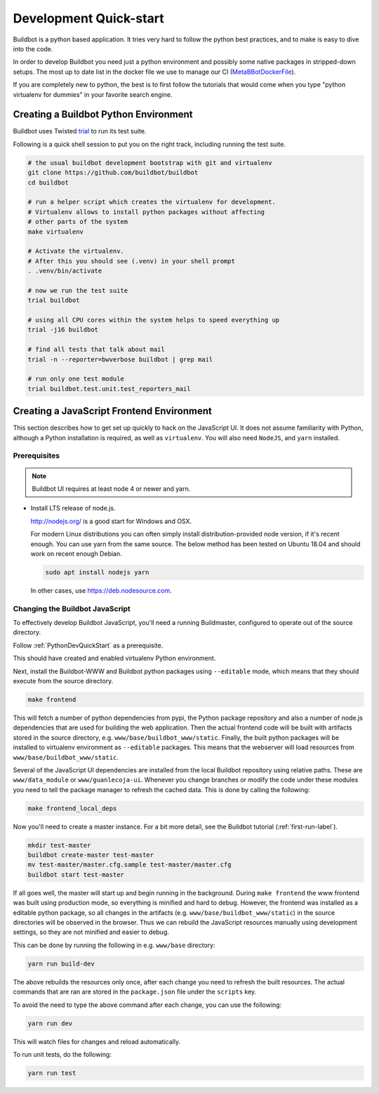 
Development Quick-start
=======================

Buildbot is a python based application.
It tries very hard to follow the python best practices, and to make is easy to dive into the code.

In order to develop Buildbot you need just a python environment and possibly some native packages in stripped-down setups.
The most up to date list in the docker file we use to manage our CI (MetaBBotDockerFile_).

If you are completely new to python, the best is to first follow the tutorials that would come when you type "python virtualenv for dummies" in your favorite search engine.

.. _MetaBBotDockerFile: https://github.com/buildbot/metabbotcfg/blob/nine/docker/metaworker/Dockerfile

.. _PythonDevQuickStart:

Creating a Buildbot Python Environment
--------------------------------------

Buildbot uses Twisted `trial <http://twistedmatrix.com/trac/wiki/TwistedTrial>`_ to run its test suite.

Following is a quick shell session to put you on the right track, including running the test suite.

.. code-block:: bash

    # the usual buildbot development bootstrap with git and virtualenv
    git clone https://github.com/buildbot/buildbot
    cd buildbot

    # run a helper script which creates the virtualenv for development.
    # Virtualenv allows to install python packages without affecting
    # other parts of the system
    make virtualenv

    # Activate the virtualenv.
    # After this you should see (.venv) in your shell prompt
    . .venv/bin/activate

    # now we run the test suite
    trial buildbot

    # using all CPU cores within the system helps to speed everything up
    trial -j16 buildbot

    # find all tests that talk about mail
    trial -n --reporter=bwverbose buildbot | grep mail

    # run only one test module
    trial buildbot.test.unit.test_reporters_mail


Creating a JavaScript Frontend Environment
------------------------------------------

This section describes how to get set up quickly to hack on the JavaScript UI.
It does not assume familiarity with Python, although a Python installation is required, as well as ``virtualenv``.
You will also need ``NodeJS``, and ``yarn`` installed.

Prerequisites
~~~~~~~~~~~~~

.. note::

  Buildbot UI requires at least node 4 or newer and yarn.

* Install LTS release of node.js.

  http://nodejs.org/ is a good start for Windows and OSX.

  For modern Linux distributions you can often simply install distribution-provided node version, if it's recent enough.
  You can use yarn from the same source.
  The below method has been tested on Ubuntu 18.04 and should work on recent enough Debian.

  .. code-block:: none

    sudo apt install nodejs yarn

  In other cases, use https://deb.nodesource.com.

.. _JSDevQuickStart:

Changing the Buildbot JavaScript
~~~~~~~~~~~~~~~~~~~~~~~~~~~~~~~~

To effectively develop Buildbot JavaScript, you'll need a running Buildmaster, configured to operate out of the source directory.

Follow :ref:`PythonDevQuickStart` as a prerequisite.

This should have created and enabled virtualenv Python environment.

Next, install the Buildbot-WWW and Buildbot python packages using ``--editable`` mode, which means that they should execute from the source directory.

.. code-block:: none

    make frontend

This will fetch a number of python dependencies from pypi, the Python package repository and also a number of node.js dependencies that are used for building the web application.
Then the actual frontend code will be built with artifacts stored in the source directory, e.g. ``www/base/buildbot_www/static``.
Finally, the built python packages will be installed to virtualenv environment as ``--editable`` packages.
This means that the webserver will load resources from ``www/base/buildbot_www/static``.

Several of the JavaScript UI dependencies are installed from the local Buildbot repository using relative paths.
These are ``www/data_module`` or ``www/guanlecoja-ui``.
Whenever you change branches or modify the code under these modules you need to tell the package manager to refresh the cached data.
This is done by calling the following:

.. code-block:: none

    make frontend_local_deps

Now you'll need to create a master instance.
For a bit more detail, see the Buildbot tutorial (:ref:`first-run-label`).

.. code-block:: none

    mkdir test-master
    buildbot create-master test-master
    mv test-master/master.cfg.sample test-master/master.cfg
    buildbot start test-master

If all goes well, the master will start up and begin running in the background.
During ``make frontend`` the www frontend was built using production mode, so everything is minified and hard to debug.
However, the frontend was installed as a editable python package, so all changes in the artifacts (e.g. ``www/base/buildbot_www/static``) in the source directories will be observed in the browser.
Thus we can rebuild the JavaScript resources manually using development settings, so they are not minified and easier to debug.

This can be done by running the following in e.g. ``www/base`` directory:

.. code-block:: none

    yarn run build-dev

The above rebuilds the resources only once, after each change you need to refresh the built resources.
The actual commands that are ran are stored in the ``package.json`` file under the ``scripts`` key.

To avoid the need to type the above command after each change, you can use the following:

.. code-block:: none

    yarn run dev

This will watch files for changes and reload automatically.

To run unit tests, do the following:

.. code-block:: none

    yarn run test
